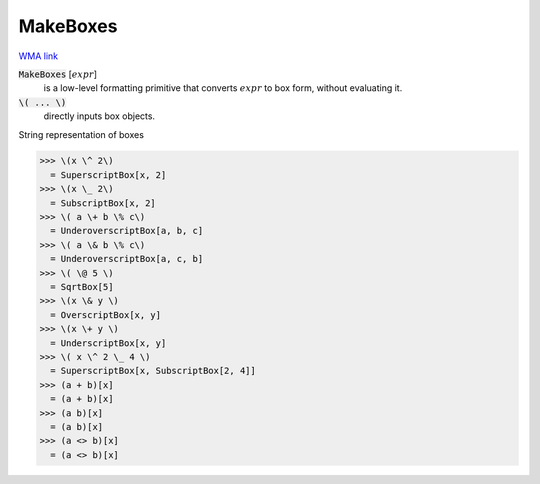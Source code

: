 MakeBoxes
=========

`WMA link <https://reference.wolfram.com/language/ref/MakeBoxes.html>`_


:code:`MakeBoxes` [:math:`expr`]
    is a low-level formatting primitive that converts :math:`expr`
    to box form, without evaluating it.

:code:`\( ... \)`
    directly inputs box objects.





String representation of boxes

>>> \(x \^ 2\)
  = SuperscriptBox[x, 2]
>>> \(x \_ 2\)
  = SubscriptBox[x, 2]
>>> \( a \+ b \% c\)
  = UnderoverscriptBox[a, b, c]
>>> \( a \& b \% c\)
  = UnderoverscriptBox[a, c, b]
>>> \( \@ 5 \)
  = SqrtBox[5]
>>> \(x \& y \)
  = OverscriptBox[x, y]
>>> \(x \+ y \)
  = UnderscriptBox[x, y]
>>> \( x \^ 2 \_ 4 \)
  = SuperscriptBox[x, SubscriptBox[2, 4]]
>>> (a + b)[x]
  = (a + b)[x]
>>> (a b)[x]
  = (a b)[x]
>>> (a <> b)[x]
  = (a <> b)[x]
